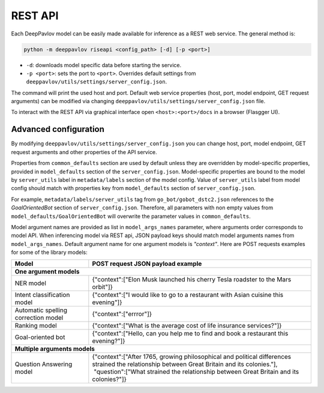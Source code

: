REST API
========

Each DeepPavlov model can be easily made available for
inference as a REST web service. The general method is:

.. code:: bash

    python -m deeppavlov riseapi <config_path> [-d] [-p <port>]


* ``-d``: downloads model specific data before starting the service.
* ``-p <port>``: sets the port to ``<port>``. Overrides default
  settings from ``deeppavlov/utils/settings/server_config.json``.

The command will print the used host and port. Default web service properties
(host, port, model endpoint, GET request arguments) can be modified via changing
``deeppavlov/utils/settings/server_config.json`` file.

To interact with the REST API via graphical interface open
``<host>:<port>/docs`` in a browser (Flasgger UI).

Advanced configuration
~~~~~~~~~~~~~~~~~~~~~~

By modifying ``deeppavlov/utils/settings/server_config.json`` you can change
host, port, model endpoint, GET request arguments and other properties of the
API service.

Properties from ``common_defaults`` section are used by default unless
they are overridden by model-specific properties, provided in
``model_defaults`` section of the ``server_config.json``.
Model-specific properties are bound to the model by
``server_utils`` label in ``metadata/labels`` section of the model 
config. Value of ``server_utils`` label from model config should
match with properties key from ``model_defaults`` section of
``server_config.json``.

For example, ``metadata/labels/server_utils`` tag from
``go_bot/gobot_dstc2.json`` references to the *GoalOrientedBot* section
of ``server_config.json``. Therefore, all parameters with non empty values from
``model_defaults/GoalOrientedBot`` will overwrite the parameter values in
``common_defaults``.

Model argument names are provided as list in ``model_args_names``
parameter, where arguments order corresponds to model API.
When inferencing model via REST api, JSON payload keys should match
model arguments names from ``model_args_names``.
Default argument name for one argument models is *"context"*.
Here are POST requests examples for some of the library models:

+-----------------------------------------+-------------------------------------------------------------------------------------------------------------------------------------------------+
| Model                                   | POST request JSON payload example                                                                                                               |
+=========================================+=================================================================================================================================================+
| **One argument models**                                                                                                                                                                   |
+-----------------------------------------+-------------------------------------------------------------------------------------------------------------------------------------------------+
| NER model                               | {"context":["Elon Musk launched his cherry Tesla roadster to the Mars orbit"]}                                                                  |
+-----------------------------------------+-------------------------------------------------------------------------------------------------------------------------------------------------+
| Intent classification model             | {"context":["I would like to go to a restaurant with Asian cuisine this evening"]}                                                              |
+-----------------------------------------+-------------------------------------------------------------------------------------------------------------------------------------------------+
| Automatic spelling correction model     | {"context":["errror"]}                                                                                                                          |
+-----------------------------------------+-------------------------------------------------------------------------------------------------------------------------------------------------+
| Ranking model                           | {"context":["What is the average cost of life insurance services?"]}                                                                            |
+-----------------------------------------+-------------------------------------------------------------------------------------------------------------------------------------------------+
| Goal-oriented bot                       | {"context":["Hello, can you help me to find and book a restaurant this evening?"]}                                                              |
+-----------------------------------------+-------------------------------------------------------------------------------------------------------------------------------------------------+
| **Multiple arguments models**                                                                                                                                                             |
+-----------------------------------------+-------------------------------------------------------------------------------------------------------------------------------------------------+
| Question Answering model                | | {"context":["After 1765, growing philosophical and political differences strained the relationship between Great Britain and its colonies."], |
|                                         | |  "question":["What strained the relationship between Great Britain and its colonies?"]}                                                       |
+-----------------------------------------+-------------------------------------------------------------------------------------------------------------------------------------------------+

